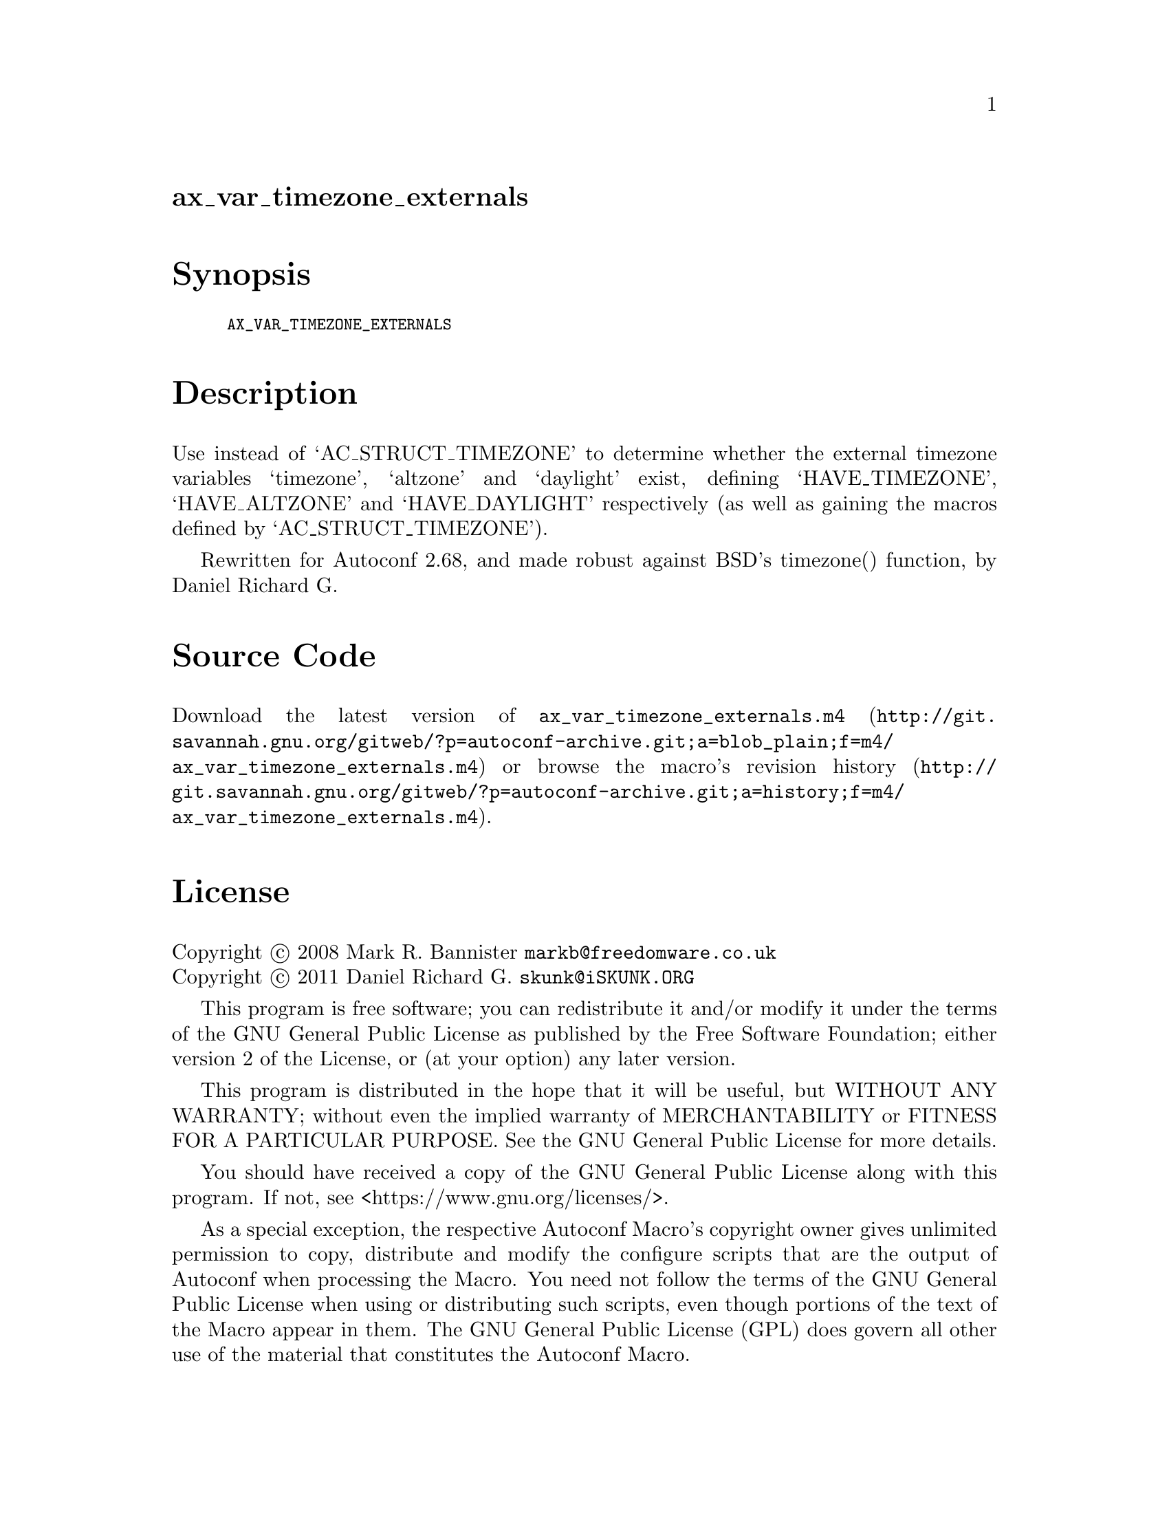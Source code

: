 @node ax_var_timezone_externals
@unnumberedsec ax_var_timezone_externals

@majorheading Synopsis

@smallexample
AX_VAR_TIMEZONE_EXTERNALS
@end smallexample

@majorheading Description

Use instead of `AC_STRUCT_TIMEZONE' to determine whether the external
timezone variables `timezone', `altzone' and `daylight' exist, defining
`HAVE_TIMEZONE', `HAVE_ALTZONE' and `HAVE_DAYLIGHT' respectively (as
well as gaining the macros defined by `AC_STRUCT_TIMEZONE').

Rewritten for Autoconf 2.68, and made robust against BSD's timezone()
function, by Daniel Richard G.

@majorheading Source Code

Download the
@uref{http://git.savannah.gnu.org/gitweb/?p=autoconf-archive.git;a=blob_plain;f=m4/ax_var_timezone_externals.m4,latest
version of @file{ax_var_timezone_externals.m4}} or browse
@uref{http://git.savannah.gnu.org/gitweb/?p=autoconf-archive.git;a=history;f=m4/ax_var_timezone_externals.m4,the
macro's revision history}.

@majorheading License

@w{Copyright @copyright{} 2008 Mark R. Bannister @email{markb@@freedomware.co.uk}} @* @w{Copyright @copyright{} 2011 Daniel Richard G. @email{skunk@@iSKUNK.ORG}}

This program is free software; you can redistribute it and/or modify it
under the terms of the GNU General Public License as published by the
Free Software Foundation; either version 2 of the License, or (at your
option) any later version.

This program is distributed in the hope that it will be useful, but
WITHOUT ANY WARRANTY; without even the implied warranty of
MERCHANTABILITY or FITNESS FOR A PARTICULAR PURPOSE. See the GNU General
Public License for more details.

You should have received a copy of the GNU General Public License along
with this program. If not, see <https://www.gnu.org/licenses/>.

As a special exception, the respective Autoconf Macro's copyright owner
gives unlimited permission to copy, distribute and modify the configure
scripts that are the output of Autoconf when processing the Macro. You
need not follow the terms of the GNU General Public License when using
or distributing such scripts, even though portions of the text of the
Macro appear in them. The GNU General Public License (GPL) does govern
all other use of the material that constitutes the Autoconf Macro.

This special exception to the GPL applies to versions of the Autoconf
Macro released by the Autoconf Archive. When you make and distribute a
modified version of the Autoconf Macro, you may extend this special
exception to the GPL to apply to your modified version as well.

